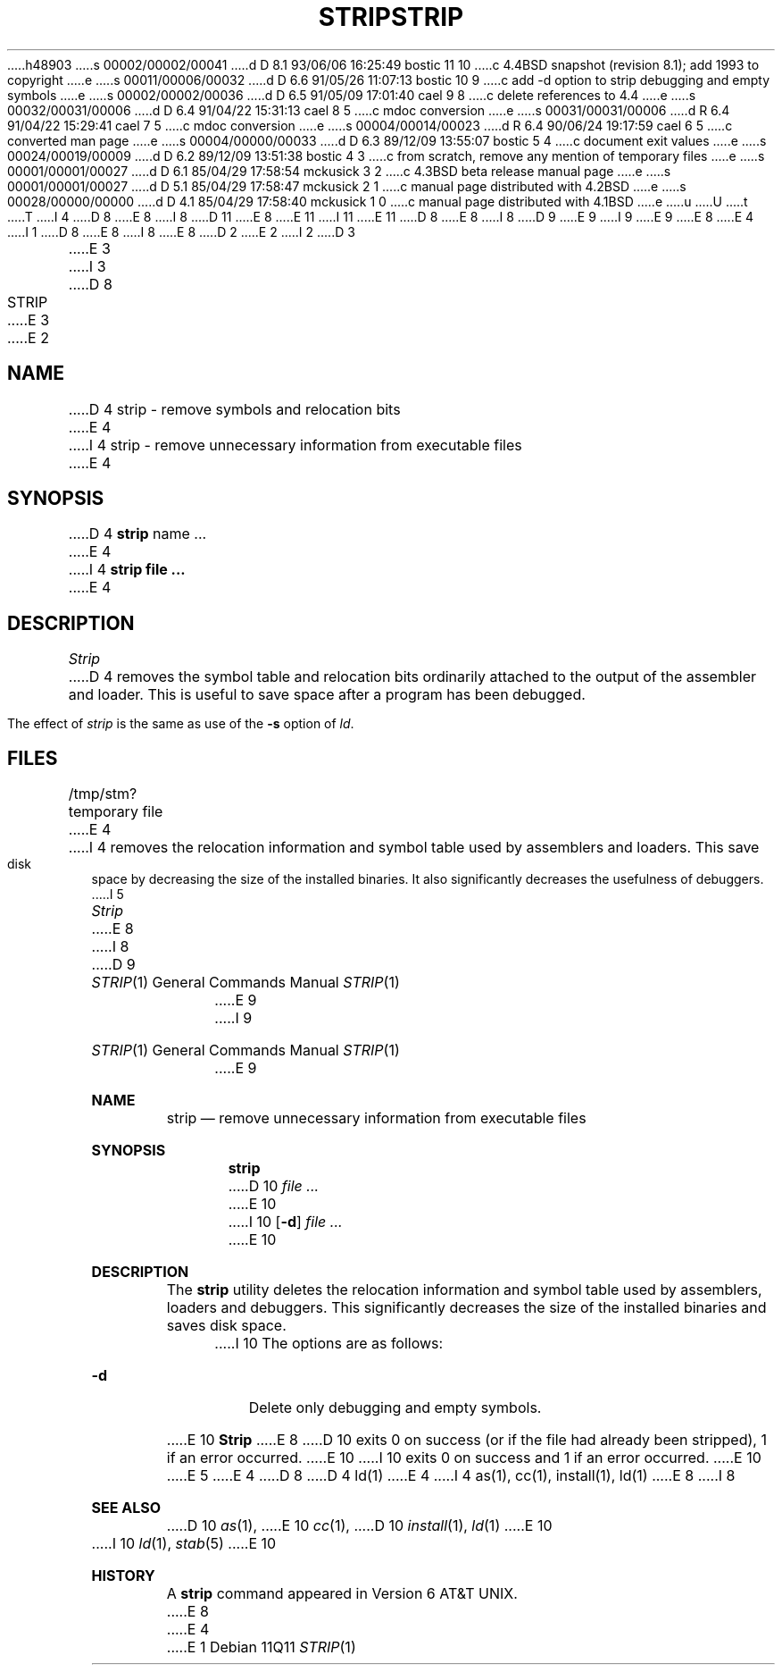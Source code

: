 h48903
s 00002/00002/00041
d D 8.1 93/06/06 16:25:49 bostic 11 10
c 4.4BSD snapshot (revision 8.1); add 1993 to copyright
e
s 00011/00006/00032
d D 6.6 91/05/26 11:07:13 bostic 10 9
c add -d option to strip debugging and empty symbols
e
s 00002/00002/00036
d D 6.5 91/05/09 17:01:40 cael 9 8
c delete references to 4.4
e
s 00032/00031/00006
d D 6.4 91/04/22 15:31:13 cael 8 5
c mdoc conversion
e
s 00031/00031/00006
d R 6.4 91/04/22 15:29:41 cael 7 5
c mdoc conversion
e
s 00004/00014/00023
d R 6.4 90/06/24 19:17:59 cael 6 5
c converted man page
e
s 00004/00000/00033
d D 6.3 89/12/09 13:55:07 bostic 5 4
c document exit values
e
s 00024/00019/00009
d D 6.2 89/12/09 13:51:38 bostic 4 3
c from scratch, remove any mention of temporary files
e
s 00001/00001/00027
d D 6.1 85/04/29 17:58:54 mckusick 3 2
c 4.3BSD beta release manual page
e
s 00001/00001/00027
d D 5.1 85/04/29 17:58:47 mckusick 2 1
c manual page distributed with 4.2BSD
e
s 00028/00000/00000
d D 4.1 85/04/29 17:58:40 mckusick 1 0
c manual page distributed with 4.1BSD
e
u
U
t
T
I 4
D 8
.\" Copyright (c) 1989 The Regents of the University of California.
E 8
I 8
D 11
.\" Copyright (c) 1989, 1990 The Regents of the University of California.
E 8
.\" All rights reserved.
E 11
I 11
.\" Copyright (c) 1989, 1990, 1993
.\"	The Regents of the University of California.  All rights reserved.
E 11
.\"
D 8
.\" Redistribution and use in source and binary forms are permitted
.\" provided that the above copyright notice and this paragraph are
.\" duplicated in all such forms and that any documentation,
.\" advertising materials, and other materials related to such
.\" distribution and use acknowledge that the software was developed
.\" by the University of California, Berkeley.  The name of the
.\" University may not be used to endorse or promote products derived
.\" from this software without specific prior written permission.
.\" THIS SOFTWARE IS PROVIDED ``AS IS'' AND WITHOUT ANY EXPRESS OR
.\" IMPLIED WARRANTIES, INCLUDING, WITHOUT LIMITATION, THE IMPLIED
.\" WARRANTIES OF MERCHANTABILITY AND FITNESS FOR A PARTICULAR PURPOSE.
E 8
I 8
D 9
.\" %sccs.include.redist.man%
E 9
I 9
.\" %sccs.include.redist.roff%
E 9
E 8
.\"
E 4
I 1
D 8
.\"	%W% (Berkeley) %G%
E 8
I 8
.\"     %W% (Berkeley) %G%
E 8
.\"
D 2
.TH STRIP 1 
E 2
I 2
D 3
.TH STRIP 1  "18 January 1983"
E 3
I 3
D 8
.TH STRIP 1 "%Q%"
E 3
E 2
.AT 3
.SH NAME
D 4
strip \- remove symbols and relocation bits
E 4
I 4
strip \- remove unnecessary information from executable files
E 4
.SH SYNOPSIS
D 4
.B strip
name ...
E 4
I 4
.ft B
strip file ...
.ft R
E 4
.SH DESCRIPTION
.I Strip
D 4
removes the symbol
table and relocation bits ordinarily attached to the output
of the assembler and loader.
This is useful to save space after a program has been
debugged.
.PP
The effect of
.I strip
is the same as use of the
.B \-s
option
of
.IR ld .
.SH FILES
/tmp/stm?	temporary file
E 4
I 4
removes the relocation information and symbol table used by
assemblers and loaders.
This save disk space by decreasing the size of the installed binaries.
It also significantly decreases the usefulness of debuggers.
I 5
.PP
.I Strip
E 8
I 8
.Dd %Q%
.Dt STRIP 1
D 9
.Os BSD 4.4
E 9
I 9
.Os
E 9
.Sh NAME
.Nm strip
.Nd remove unnecessary information from executable files
.Sh SYNOPSIS
.Nm strip
D 10
.Ar
E 10
I 10
.Op Fl d
.Ar file ...
E 10
.Sh DESCRIPTION
The
.Nm strip
utility
deletes the relocation information and symbol table used by
assemblers, loaders and debuggers.
This significantly
decreases the size of the installed binaries and saves disk space.
.Pp
I 10
The options are as follows:
.Bl -tag -width Ds
.It Fl d
Delete only debugging and empty symbols.
.El
.Pp
E 10
.Nm Strip
E 8
D 10
exits 0 on success (or if the file had already been stripped), 1 if
an error occurred.
E 10
I 10
exits 0 on success and 1 if an error occurred.
E 10
E 5
E 4
D 8
.SH "SEE ALSO"
D 4
ld(1)
E 4
I 4
as(1), cc(1), install(1), ld(1)
E 8
I 8
.Sh SEE ALSO
D 10
.Xr as 1 ,
E 10
.Xr cc 1 ,
D 10
.Xr install 1 ,
.Xr ld 1
E 10
I 10
.Xr ld 1 ,
.Xr stab 5
E 10
.Sh HISTORY
A
.Nm
command appeared in
.At v6 .
E 8
E 4
E 1
